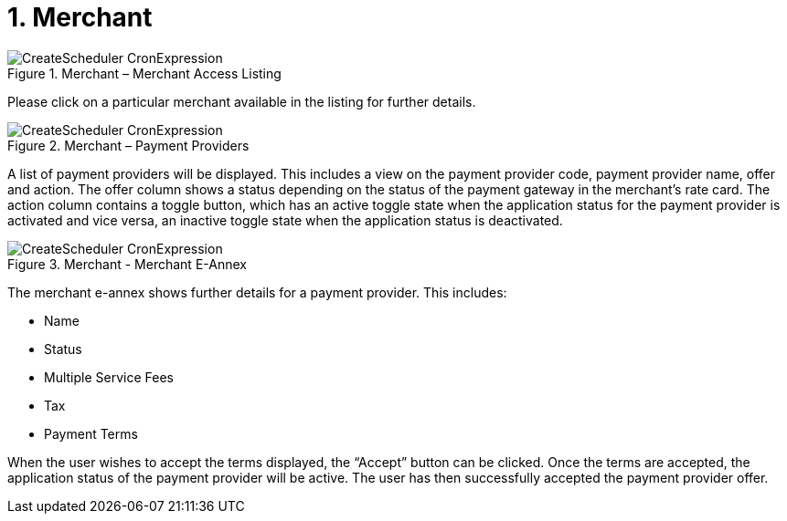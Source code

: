 [#h3_merchant_access_applet_merchant]
=  1. Merchant

.Merchant – Merchant Access Listing
image::CreateScheduler-CronExpression.png[align="center"]

Please click on a particular merchant available in the listing for further details.

.Merchant – Payment Providers
image::CreateScheduler-CronExpression.png[align="center"]

A list of payment providers will be displayed. This includes a view on the payment provider code, payment provider name, offer and action. The offer column shows a status depending on the status of the payment gateway in the merchant’s rate card. The action column contains a toggle button, which has an active toggle state when the application status for the payment provider is activated and vice versa, an inactive toggle state when the application status is deactivated.

.Merchant - Merchant E-Annex
image::CreateScheduler-CronExpression.png[align="center"]

The merchant e-annex shows further details for a payment provider. This includes:

* Name
* Status
* Multiple Service Fees
* Tax
* Payment Terms

When the user wishes to accept the terms displayed, the “Accept” button can be clicked. Once the terms are accepted, the application status of the payment provider will be active. The user has then successfully accepted the payment provider offer. 
